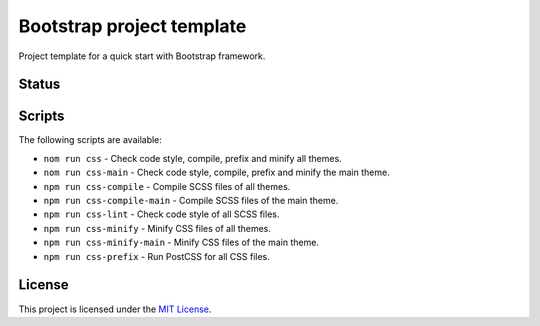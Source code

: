 ==========================
Bootstrap project template
==========================

Project template for a quick start with Bootstrap framework.

Status
======

.. image:: https://img.shields.io/node/v/bootstrap.svg
    :target: https://gitlab.com/pascalpepe/bootstrap-project-template/blob/master/package.json
    :alt: node

.. image:: https://img.shields.io/badge/bootstrap%20versions-4.2-563d7c.svg
    :target: https://gitlab.com/pascalpepe/bootstrap-project-template/blob/master/package.json
    :alt: bootstrap versions

.. image:: https://img.shields.io/badge/license-MIT-green.svg
    :target: https://gitlab.com/pascalpepe/bootstrap-project-template/blob/master/LICENSE
    :alt: license

Scripts
=======

The following scripts are available:

* ``nom run css`` - Check code style, compile, prefix and minify all themes.
* ``nom run css-main`` - Check code style, compile, prefix and minify the main theme.
* ``npm run css-compile`` - Compile SCSS files of all themes.
* ``npm run css-compile-main`` - Compile SCSS files of the main theme.
* ``npm run css-lint`` - Check code style of all SCSS files.
* ``npm run css-minify`` - Minify CSS files of all themes.
* ``npm run css-minify-main`` - Minify CSS files of the main theme.
* ``npm run css-prefix`` - Run PostCSS for all CSS files.

License
=======

This project is licensed under the
`MIT License <https://gitlab.com/pascalpepe/bootstrap-project-template/blob/master/LICENSE>`_.
